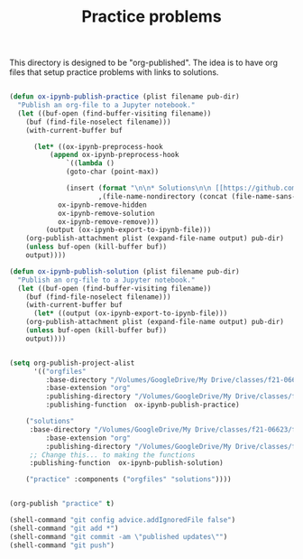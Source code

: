 #+title: Practice problems

This directory is designed to be "org-published". The idea is to have org files that setup practice problems with links to solutions.


#+BEGIN_SRC emacs-lisp :results silent

(defun ox-ipynb-publish-practice (plist filename pub-dir)
  "Publish an org-file to a Jupyter notebook."
  (let ((buf-open (find-buffer-visiting filename))
	(buf (find-file-noselect filename)))
    (with-current-buffer buf

      (let* ((ox-ipynb-preprocess-hook
	      (append ox-ipynb-preprocess-hook
		      `((lambda ()
			  (goto-char (point-max))

			  (insert (format "\n\n* Solutions\n\n [[https://github.com/jkitchin/f21-06623/blob/master/practice/%s][Click here for the solution]]"
					  ,(file-name-nondirectory (concat (file-name-sans-extension filename) ".ipynb")))))
			ox-ipynb-remove-hidden
			ox-ipynb-remove-solution
			ox-ipynb-remove-remove)))
	     (output (ox-ipynb-export-to-ipynb-file)))
	(org-publish-attachment plist (expand-file-name output) pub-dir)
	(unless buf-open (kill-buffer buf))
	output))))

(defun ox-ipynb-publish-solution (plist filename pub-dir)
  "Publish an org-file to a Jupyter notebook."
  (let ((buf-open (find-buffer-visiting filename))
	(buf (find-file-noselect filename)))
    (with-current-buffer buf
      (let* ((output (ox-ipynb-export-to-ipynb-file)))
	(org-publish-attachment plist (expand-file-name output) pub-dir)
	(unless buf-open (kill-buffer buf))
	output))))


(setq org-publish-project-alist
      '(("orgfiles"
         :base-directory "/Volumes/GoogleDrive/My Drive/classes/f21-06623/f21-06623/f21-06623/practice/"
         :base-extension "org"
         :publishing-directory "/Volumes/GoogleDrive/My Drive/classes/f21-06623/f21-06623/f21-06623/practice/notebooks"
         :publishing-function  ox-ipynb-publish-practice)

	("solutions"
	 :base-directory "/Volumes/GoogleDrive/My Drive/classes/f21-06623/f21-06623/f21-06623/practice/"
         :base-extension "org"
         :publishing-directory "/Volumes/GoogleDrive/My Drive/classes/f21-06623/f21-06623/f21-06623/practice/solutions"
	 ;; Change this... to making the functions
	 :publishing-function  ox-ipynb-publish-solution)

	("practice" :components ("orgfiles" "solutions"))))


(org-publish "practice" t)

(shell-command "git config advice.addIgnoredFile false")
(shell-command "git add *")
(shell-command "git commit -am \"published updates\"")
(shell-command "git push")
#+END_SRC
